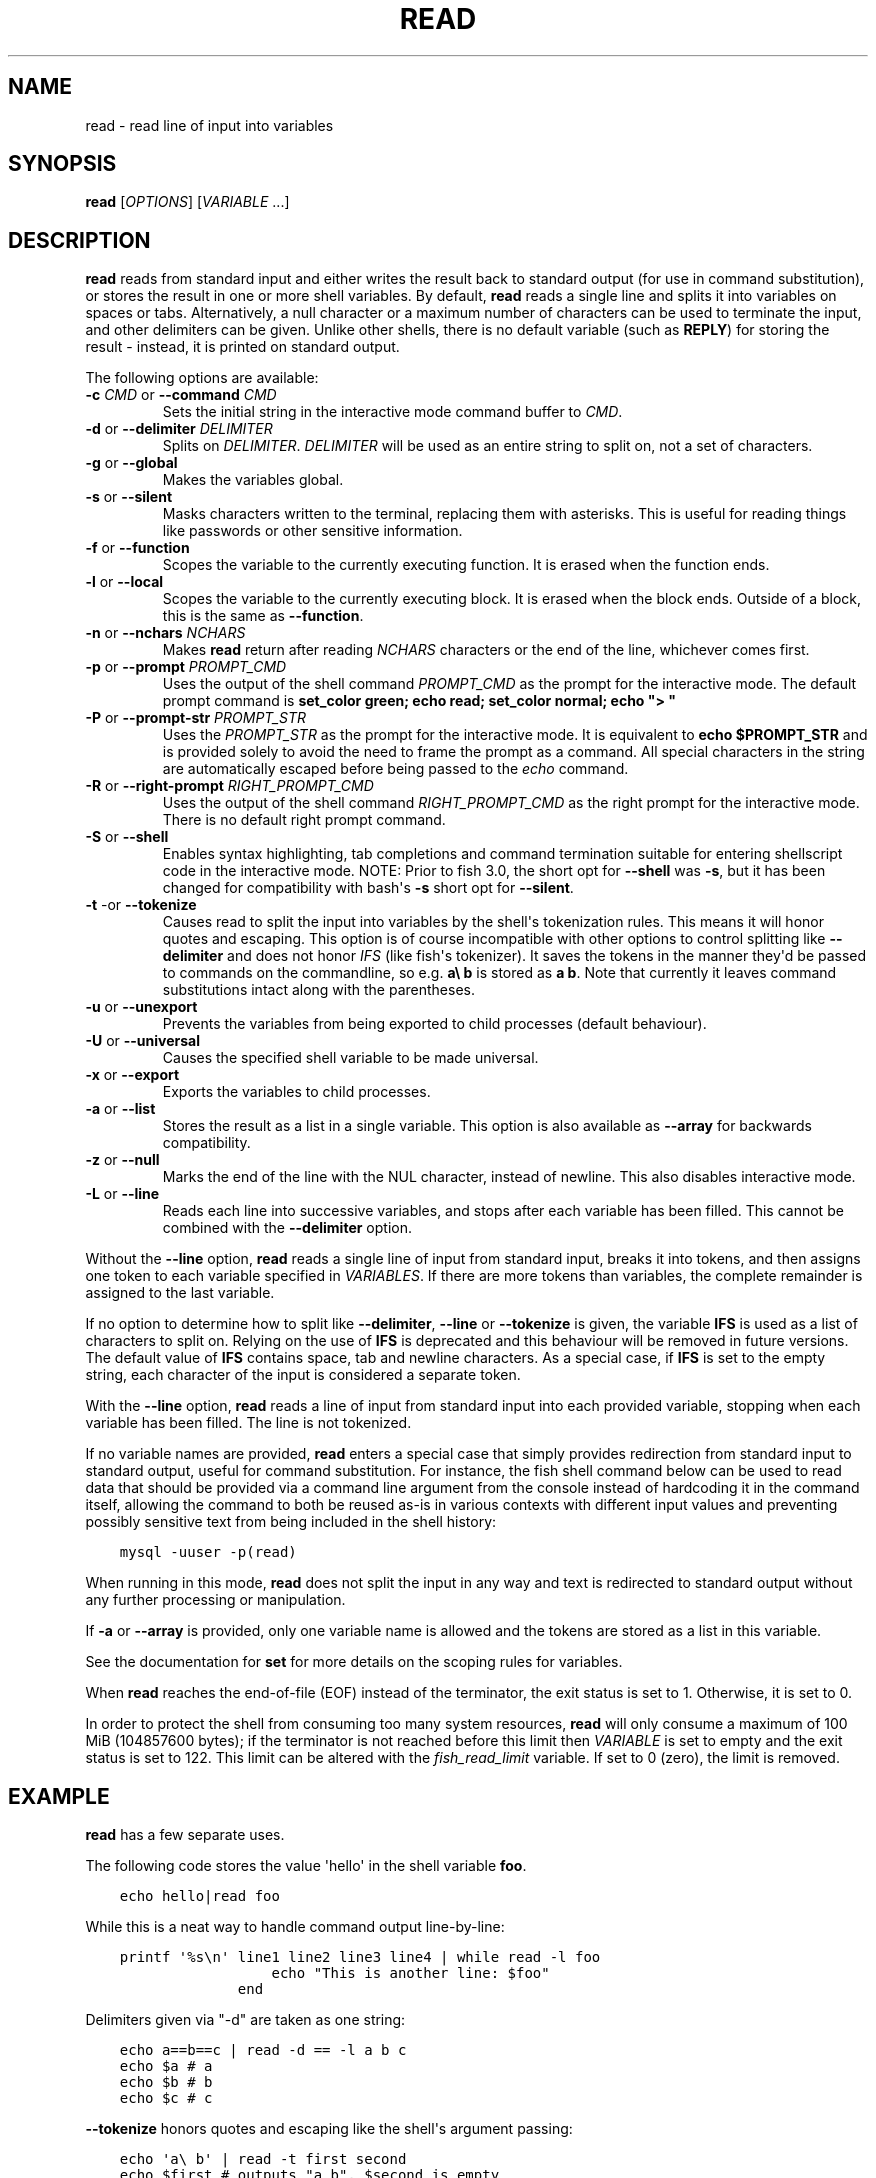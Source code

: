 .\" Man page generated from reStructuredText.
.
.
.nr rst2man-indent-level 0
.
.de1 rstReportMargin
\\$1 \\n[an-margin]
level \\n[rst2man-indent-level]
level margin: \\n[rst2man-indent\\n[rst2man-indent-level]]
-
\\n[rst2man-indent0]
\\n[rst2man-indent1]
\\n[rst2man-indent2]
..
.de1 INDENT
.\" .rstReportMargin pre:
. RS \\$1
. nr rst2man-indent\\n[rst2man-indent-level] \\n[an-margin]
. nr rst2man-indent-level +1
.\" .rstReportMargin post:
..
.de UNINDENT
. RE
.\" indent \\n[an-margin]
.\" old: \\n[rst2man-indent\\n[rst2man-indent-level]]
.nr rst2man-indent-level -1
.\" new: \\n[rst2man-indent\\n[rst2man-indent-level]]
.in \\n[rst2man-indent\\n[rst2man-indent-level]]u
..
.TH "READ" "1" "Jan 07, 2023" "3.6" "fish-shell"
.SH NAME
read \- read line of input into variables
.SH SYNOPSIS
.nf
\fBread\fP [\fIOPTIONS\fP] [\fIVARIABLE\fP \&...]
.fi
.sp
.SH DESCRIPTION
.sp
\fBread\fP reads from standard input and either writes the result back to standard output (for use in command substitution), or stores the result in one or more shell variables. By default, \fBread\fP reads a single line and splits it into variables on spaces or tabs. Alternatively, a null character or a maximum number of characters can be used to terminate the input, and other delimiters can be given. Unlike other shells, there is no default variable (such as \fBREPLY\fP) for storing the result \- instead, it is printed on standard output.
.sp
The following options are available:
.INDENT 0.0
.TP
\fB\-c\fP \fICMD\fP or \fB\-\-command\fP \fICMD\fP
Sets the initial string in the interactive mode command buffer to \fICMD\fP\&.
.TP
\fB\-d\fP or \fB\-\-delimiter\fP \fIDELIMITER\fP
Splits on \fIDELIMITER\fP\&. \fIDELIMITER\fP will be used as an entire string to split on, not a set of characters.
.TP
\fB\-g\fP or \fB\-\-global\fP
Makes the variables global.
.TP
\fB\-s\fP or \fB\-\-silent\fP
Masks characters written to the terminal, replacing them with asterisks. This is useful for reading things like passwords or other sensitive information.
.TP
\fB\-f\fP or \fB\-\-function\fP
Scopes the variable to the currently executing function. It is erased when the function ends.
.TP
\fB\-l\fP or \fB\-\-local\fP
Scopes the variable to the currently executing block. It is erased when the block ends. Outside of a block, this is the same as \fB\-\-function\fP\&.
.TP
\fB\-n\fP or \fB\-\-nchars\fP \fINCHARS\fP
Makes \fBread\fP return after reading \fINCHARS\fP characters or the end of the line, whichever comes first.
.TP
\fB\-p\fP or \fB\-\-prompt\fP \fIPROMPT_CMD\fP
Uses the output of the shell command \fIPROMPT_CMD\fP as the prompt for the interactive mode. The default prompt command is \fBset_color green; echo read; set_color normal; echo \(dq> \(dq\fP
.TP
\fB\-P\fP or \fB\-\-prompt\-str\fP \fIPROMPT_STR\fP
Uses the \fIPROMPT_STR\fP as the prompt for the interactive mode. It is equivalent to \fBecho $PROMPT_STR\fP and is provided solely to avoid the need to frame the prompt as a command. All special characters in the string are automatically escaped before being passed to the \fI\%echo\fP command.
.TP
\fB\-R\fP or \fB\-\-right\-prompt\fP \fIRIGHT_PROMPT_CMD\fP
Uses the output of the shell command \fIRIGHT_PROMPT_CMD\fP as the right prompt for the interactive mode. There is no default right prompt command.
.TP
\fB\-S\fP or \fB\-\-shell\fP
Enables syntax highlighting, tab completions and command termination suitable for entering shellscript code in the interactive mode. NOTE: Prior to fish 3.0, the short opt for \fB\-\-shell\fP was \fB\-s\fP, but it has been changed for compatibility with bash\(aqs \fB\-s\fP short opt for \fB\-\-silent\fP\&.
.TP
\fB\-t\fP \-or \fB\-\-tokenize\fP
Causes read to split the input into variables by the shell\(aqs tokenization rules. This means it will honor quotes and escaping. This option is of course incompatible with other options to control splitting like \fB\-\-delimiter\fP and does not honor \fI\%IFS\fP (like fish\(aqs tokenizer). It saves the tokens in the manner they\(aqd be passed to commands on the commandline, so e.g. \fBa\e b\fP is stored as \fBa b\fP\&. Note that currently it leaves command substitutions intact along with the parentheses.
.TP
\fB\-u\fP or \fB\-\-unexport\fP
Prevents the variables from being exported to child processes (default behaviour).
.TP
\fB\-U\fP or \fB\-\-universal\fP
Causes the specified shell variable to be made universal.
.TP
\fB\-x\fP or \fB\-\-export\fP
Exports the variables to child processes.
.TP
\fB\-a\fP or \fB\-\-list\fP
Stores the result as a list in a single variable. This option is also available as \fB\-\-array\fP for backwards compatibility.
.TP
\fB\-z\fP or \fB\-\-null\fP
Marks the end of the line with the NUL character, instead of newline. This also disables interactive mode.
.TP
\fB\-L\fP or \fB\-\-line\fP
Reads each line into successive variables, and stops after each variable has been filled. This cannot be combined with the \fB\-\-delimiter\fP option.
.UNINDENT
.sp
Without the \fB\-\-line\fP option, \fBread\fP reads a single line of input from standard input, breaks it into tokens, and then assigns one token to each variable specified in \fIVARIABLES\fP\&. If there are more tokens than variables, the complete remainder is assigned to the last variable.
.sp
If no option to determine how to split like \fB\-\-delimiter\fP, \fB\-\-line\fP or \fB\-\-tokenize\fP is given, the variable \fBIFS\fP is used as a list of characters to split on. Relying on the use of \fBIFS\fP is deprecated and this behaviour will be removed in future versions. The default value of \fBIFS\fP contains space, tab and newline characters. As a special case, if \fBIFS\fP is set to the empty string, each character of the input is considered a separate token.
.sp
With the \fB\-\-line\fP option, \fBread\fP reads a line of input from standard input into each provided variable, stopping when each variable has been filled. The line is not tokenized.
.sp
If no variable names are provided, \fBread\fP enters a special case that simply provides redirection from standard input to standard output, useful for command substitution. For instance, the fish shell command below can be used to read data that should be provided via a command line argument from the console instead of hardcoding it in the command itself, allowing the command to both be reused as\-is in various contexts with different input values and preventing possibly sensitive text from being included in the shell history:
.INDENT 0.0
.INDENT 3.5
.sp
.nf
.ft C
mysql \-uuser \-p(read)
.ft P
.fi
.UNINDENT
.UNINDENT
.sp
When running in this mode, \fBread\fP does not split the input in any way and text is redirected to standard output without any further processing or manipulation.
.sp
If \fB\-a\fP or \fB\-\-array\fP is provided, only one variable name is allowed and the tokens are stored as a list in this variable.
.sp
See the documentation for \fBset\fP for more details on the scoping rules for variables.
.sp
When \fBread\fP reaches the end\-of\-file (EOF) instead of the terminator, the exit status is set to 1.
Otherwise, it is set to 0.
.sp
In order to protect the shell from consuming too many system resources, \fBread\fP will only consume a
maximum of 100 MiB (104857600 bytes); if the terminator is not reached before this limit then \fIVARIABLE\fP
is set to empty and the exit status is set to 122. This limit can be altered with the
\fI\%fish_read_limit\fP variable. If set to 0 (zero), the limit is removed.
.SH EXAMPLE
.sp
\fBread\fP has a few separate uses.
.sp
The following code stores the value \(aqhello\(aq in the shell variable \fBfoo\fP\&.
.INDENT 0.0
.INDENT 3.5
.sp
.nf
.ft C
echo hello|read foo
.ft P
.fi
.UNINDENT
.UNINDENT
.sp
While this is a neat way to handle command output line\-by\-line:
.INDENT 0.0
.INDENT 3.5
.sp
.nf
.ft C
printf \(aq%s\en\(aq line1 line2 line3 line4 | while read \-l foo
                  echo \(dqThis is another line: $foo\(dq
              end
.ft P
.fi
.UNINDENT
.UNINDENT
.sp
Delimiters given via \(dq\-d\(dq are taken as one string:
.INDENT 0.0
.INDENT 3.5
.sp
.nf
.ft C
echo a==b==c | read \-d == \-l a b c
echo $a # a
echo $b # b
echo $c # c
.ft P
.fi
.UNINDENT
.UNINDENT
.sp
\fB\-\-tokenize\fP honors quotes and escaping like the shell\(aqs argument passing:
.INDENT 0.0
.INDENT 3.5
.sp
.nf
.ft C
echo \(aqa\e b\(aq | read \-t first second
echo $first # outputs \(dqa b\(dq, $second is empty

echo \(aqa\(dqfoo bar\(dqb (command echo wurst)*\(dq \(dq{a,b}\(aq | read \-lt \-l a b c
echo $a # outputs \(aqafoo bar\(aq (without the quotes)
echo $b # outputs \(aq(command echo wurst)* {a,b}\(aq (without the quotes)
echo $c # nothing
.ft P
.fi
.UNINDENT
.UNINDENT
.sp
For an example on interactive use, see \fI\%Querying for user input\fP\&.
.SH COPYRIGHT
2023, fish-shell developers
.\" Generated by docutils manpage writer.
.
